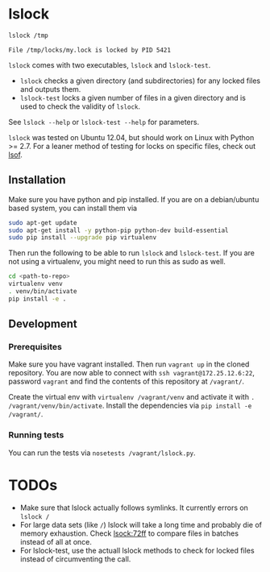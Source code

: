 * lslock

#+BEGIN_SRC sh
lslock /tmp
#+END_SRC
#+BEGIN_EXAMPLE
File /tmp/locks/my.lock is locked by PID 5421
#+END_EXAMPLE

=lslock= comes with two executables, =lslock= and =lslock-test=.

- =lslock= checks a given directory (and subdirectories) for any locked files and outputs them.
- =lslock-test= locks a given number of files in a given directory and is used to check the validity of =lslock=.

See =lslock --help= or =lslock-test --help= for parameters.

=lslock= was tested on Ubuntu 12.04, but should work on Linux with Python >= 2.7.
For a leaner method of testing for locks on specific files, check out [[https://linux.die.net/man/8/lsof][lsof]].
** Installation
   Make sure you have python and pip installed. If you are on a debian/ubuntu based system, you can install them via
#+BEGIN_SRC sh
sudo apt-get update
sudo apt-get install -y python-pip python-dev build-essential
sudo pip install --upgrade pip virtualenv
#+END_SRC
Then run the following to be able to run =lslock= and =lslock-test=. If you are not using a virtualenv, you might need to run this as sudo as well.
#+BEGIN_SRC sh
cd <path-to-repo>
virtualenv venv
. venv/bin/activate
pip install -e .
#+END_SRC
** Development
*** Prerequisites
Make sure you have vagrant installed. Then run =vagrant up= in the cloned repository. You are now able to connect with =ssh vagrant@172.25.12.6:22=, password =vagrant= and find the contents of this repository at =/vagrant/=.

 Create the virtual env with =virtualenv /vagrant/venv= and activate it with =. /vagrant/venv/bin/activate=. Install the dependencies via =pip install -e /vagrant/=.
*** Running tests
You can run the tests via =nosetests /vagrant/lslock.py=.

* TODOs
- Make sure that lslock actually follows symlinks. It currently errors on =lslock /=
- For large data sets (like =/=) lslock will take a long time and probably die of memory exhaustion. Check [[file:lslock.py::files_in_directory%20=%20inodes_in_dir(directory)][lsock:72ff]] to compare files in batches instead of all at once.
- For lslock-test, use the actuall lslock methods to check for locked files instead of circumventing the call.
